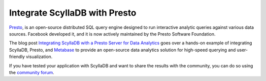 ============================
Integrate ScyllaDB with Presto
============================

`Presto <https://github.com/prestodb/presto>`_, is an open-source distributed SQL query engine designed to run interactive analytic queries against various data sources. Facebook developed it, and it is now actively maintained by the Presto Software Foundation.

The blog post `Integrating ScyllaDB with a Presto Server for Data Analytics <https://www.scylladb.com/2023/08/28/integrating-scylladb-with-a-presto-server-for-data-analytics/>`_ goes over a hands-on example of integrating ScyllaDB, Presto, and `Metabase <https://github.com/metabase/metabase>`_ to provide an open-source data analytics solution for high-speed querying and user-friendly visualization.

If you have tested your application with ScyllaDB and want to share the results with the community, you can do so using the `community forum <https://forum.scylladb.com>`_.




